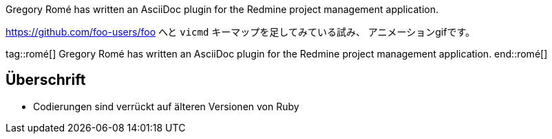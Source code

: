 Gregory Romé has written an AsciiDoc plugin for the Redmine project management application.

https://github.com/foo-users/foo
へと `vicmd` キーマップを足してみている試み、
アニメーションgifです。

tag::romé[]
Gregory Romé has written an AsciiDoc plugin for the Redmine project management application.
end::romé[]

== Überschrift

* Codierungen sind verrückt auf älteren Versionen von Ruby